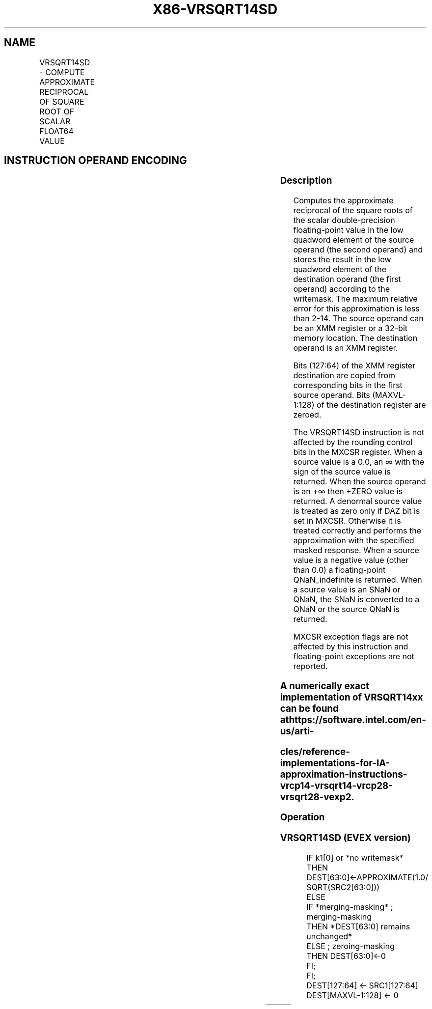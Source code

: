 .nh
.TH "X86-VRSQRT14SD" "7" "May 2019" "TTMO" "Intel x86-64 ISA Manual"
.SH NAME
VRSQRT14SD - COMPUTE APPROXIMATE RECIPROCAL OF SQUARE ROOT OF SCALAR FLOAT64 VALUE
.TS
allbox;
l l l l l 
l l l l l .
\fB\fCOpcode/Instruction\fR	\fB\fCOp/En\fR	\fB\fC64/32 bit Mode Support\fR	\fB\fCCPUID Feature Flag\fR	\fB\fCDescription\fR
T{
EVEX.LIG.66.0F38.W1 4F /r VRSQRT14SD xmm1 {k1}{z}, xmm2, xmm3/m64
T}
	A	V/V	AVX512F	T{
Computes the approximate reciprocal square root of the scalar double\-precision floating\-point value in xmm3/m64 and stores the result in the low quadword element of xmm1 using writemask k1. Bits
T}
[
127:64
]
 of xmm2 is copied to xmm1
[
127:64
]
\&.
.TE

.SH INSTRUCTION OPERAND ENCODING
.TS
allbox;
l l l l l l 
l l l l l l .
Op/En	Tuple Type	Operand 1	Operand 2	Operand 3	Operand 4
A	Tuple1 Scalar	ModRM:reg (w)	EVEX.vvvv (r)	ModRM:r/m (r)	NA
.TE

.SS Description
.PP
Computes the approximate reciprocal of the square roots of the scalar
double\-precision floating\-point value in the low quadword element of the
source operand (the second operand) and stores the result in the low
quadword element of the destination operand (the first operand)
according to the writemask. The maximum relative error for this
approximation is less than 2\-14. The source operand can be an XMM
register or a 32\-bit memory location. The destination operand is an XMM
register.

.PP
Bits (127:64) of the XMM register destination are copied from
corresponding bits in the first source operand. Bits (MAXVL\-1:128) of
the destination register are zeroed.

.PP
The VRSQRT14SD instruction is not affected by the rounding control bits
in the MXCSR register. When a source value is a 0.0, an ∞ with the sign
of the source value is returned. When the source operand is an +∞ then
+ZERO value is returned. A denormal source value is treated as zero only
if DAZ bit is set in MXCSR. Otherwise it is treated correctly and
performs the approximation with the specified masked response. When a
source value is a negative value (other than 0.0) a floating\-point
QNaN\_indefinite is returned. When a source value is an SNaN or QNaN,
the SNaN is converted to a QNaN or the source QNaN is returned.

.PP
MXCSR exception flags are not affected by this instruction and
floating\-point exceptions are not reported.

.SS A numerically exact implementation of VRSQRT14xx can be found at https://software.intel.com/en\-us/arti\-
.SS cles/reference\-implementations\-for\-IA\-approximation\-instructions\-vrcp14\-vrsqrt14\-vrcp28\-vrsqrt28\-vexp2.
.SS Operation
.SS VRSQRT14SD (EVEX version)
.PP
.RS

.nf
IF k1[0] or *no writemask*
    THEN DEST[63:0]←APPROXIMATE(1.0/ SQRT(SRC2[63:0]))
    ELSE
        IF *merging\-masking* ; merging\-masking
            THEN *DEST[63:0] remains unchanged*
            ELSE ; zeroing\-masking
                THEN DEST[63:0]←0
        FI;
FI;
DEST[127:64] ← SRC1[127:64]
DEST[MAXVL\-1:128] ← 0

.fi
.RE

.TS
allbox;
l l l 
l l l .
\fB\fCInput value\fR	\fB\fCResult value\fR	\fB\fCComments\fR
Any denormal	Normal	Cannot generate overflow
X = 2\-2n	2n	X\&lt;0	QNaN\_Indefinite	Including \-INF
X = \-0	\-INF	X = +0	+INF	X = +INF	+0	.TE

.PP
Table 5\-27. VRSQRT14SD Special Cases

.SS Intel C/C++ Compiler Intrinsic Equivalent
.PP
.RS

.nf
VRSQRT14SD \_\_m128d \_mm\_rsqrt14\_sd( \_\_m128d a, \_\_m128d b);

VRSQRT14SD \_\_m128d \_mm\_mask\_rsqrt14\_sd(\_\_m128d s, \_\_mmask8 k, \_\_m128d a, \_\_m128d b);

VRSQRT14SD \_\_m128d \_mm\_maskz\_rsqrt14\_sd( \_\_mmask8d m, \_\_m128d a, \_\_m128d b);

.fi
.RE

.SS SIMD Floating\-Point Exceptions
.PP
None

.SS Other Exceptions
.PP
See Exceptions Type E5.

.SH SEE ALSO
.PP
x86\-manpages(7) for a list of other x86\-64 man pages.

.SH COLOPHON
.PP
This UNOFFICIAL, mechanically\-separated, non\-verified reference is
provided for convenience, but it may be incomplete or broken in
various obvious or non\-obvious ways. Refer to Intel® 64 and IA\-32
Architectures Software Developer’s Manual for anything serious.

.br
This page is generated by scripts; therefore may contain visual or semantical bugs. Please report them (or better, fix them) on https://github.com/ttmo-O/x86-manpages.

.br
Copyleft TTMO 2020 (Turkish Unofficial Chamber of Reverse Engineers - https://ttmo.re).
